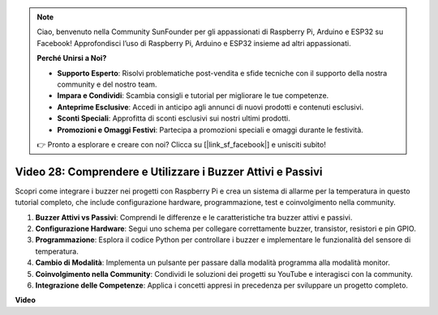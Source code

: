 .. note::

    Ciao, benvenuto nella Community SunFounder per gli appassionati di Raspberry Pi, Arduino e ESP32 su Facebook! Approfondisci l’uso di Raspberry Pi, Arduino e ESP32 insieme ad altri appassionati.

    **Perché Unirsi a Noi?**

    - **Supporto Esperto**: Risolvi problematiche post-vendita e sfide tecniche con il supporto della nostra community e del nostro team.
    - **Impara e Condividi**: Scambia consigli e tutorial per migliorare le tue competenze.
    - **Anteprime Esclusive**: Accedi in anticipo agli annunci di nuovi prodotti e contenuti esclusivi.
    - **Sconti Speciali**: Approfitta di sconti esclusivi sui nostri ultimi prodotti.
    - **Promozioni e Omaggi Festivi**: Partecipa a promozioni speciali e omaggi durante le festività.

    👉 Pronto a esplorare e creare con noi? Clicca su [|link_sf_facebook|] e unisciti subito!


Video 28: Comprendere e Utilizzare i Buzzer Attivi e Passivi
=======================================================================================

Scopri come integrare i buzzer nei progetti con Raspberry Pi e crea un sistema di allarme per la temperatura in questo tutorial completo, che include configurazione hardware, programmazione, test e coinvolgimento nella community.

1. **Buzzer Attivi vs Passivi**: Comprendi le differenze e le caratteristiche tra buzzer attivi e passivi.
2. **Configurazione Hardware**: Segui uno schema per collegare correttamente buzzer, transistor, resistori e pin GPIO.
3. **Programmazione**: Esplora il codice Python per controllare i buzzer e implementare le funzionalità del sensore di temperatura.
4. **Cambio di Modalità**: Implementa un pulsante per passare dalla modalità programma alla modalità monitor.
5. **Coinvolgimento nella Community**: Condividi le soluzioni dei progetti su YouTube e interagisci con la community.
6. **Integrazione delle Competenze**: Applica i concetti appresi in precedenza per sviluppare un progetto completo.


**Video**

.. raw:: html

    <iframe width="700" height="500" src="https://www.youtube.com/embed/4CquOUVMvJc?si=9_KBYkFu_DUZNwLb" title="YouTube video player" frameborder="0" allow="accelerometer; autoplay; clipboard-write; encrypted-media; gyroscope; picture-in-picture; web-share" allowfullscreen></iframe>
